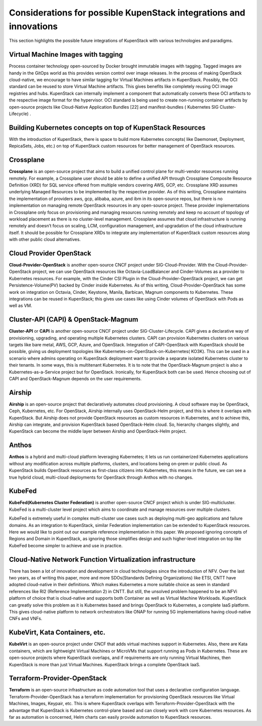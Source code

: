 Considerations for possible KupenStack integrations and innovations
*******************************************************************

This section highlights the possible future integrations of KupenStack with various technologies and paradigms.

Virtual Machine Images with tagging
===================================

Process container technology open-sourced by Docker brought immutable images with tagging. Tagged images are
handy in the GitOps world as this provides version control over image releases. In the process of making OpenStack
cloud-native, we encourage to have similar tagging for Virtual Machines artifacts in KupenStack. Possibly, the OCI
standard can be reused to store Virtual Machine artifacts. This gives benefits like completely reusing OCI image
registries and hubs. KupenStack can internally implement a component that automatically converts these OCI artifacts
to the respective image format for the hypervisor. OCI standard is being used to create non-running container artifacts
by open-source projects like Cloud-Native Application Bundles [22] and manifest-bundles ( Kubernetes SIG
Cluster-Lifecycle) .

Building Kubernetes concepts on top of KupenStack Resources
===========================================================

With the introduction of KupenStack, there is space to build more Kubernetes concepts( like Daemonset, Deployment,
RepicaSets, Jobs, etc.) on top of KupenStack custom resources for better management of OpenStack resources.

Crossplane
===========

**Crossplane** is an open-source project that aims to build a unified control plane for multi-vendor resources running
remotely. For example, a Crossplane user should be able to define a unified API through Crossplane Composite Resource
Definition (XRD) for SQL service offered from multiple vendors covering AWS, GCP, etc. Crossplane XRD
assumes underlying Managed Resources to be implemented by the respective provider. As of this writing, Crossplane
maintains the implementation of providers aws, gcp, alibaba, azure, and ibm in its open-source repos, but there is no
implementation on managing remote OpenStack resources in any open-source project. These provider implementations
in Crossplane only focus on provisioning and managing resources running remotely and keep no account of topology of
workload placement as there is no cluster-level management. Crossplane assumes that cloud infrastructure is running
remotely and doesn’t focus on scaling, LCM, configuration management, and upgradation of the cloud infrastructure
itself. It should be possible for Crossplane XRDs to integrate any implementation of KupenStack custom resources
along with other public cloud alternatives.

Cloud Provider OpenStack
========================

**Cloud-Provider-OpenStack** is another open-source CNCF project under SIG-Cloud-Provider. With the
Cloud-Provider-OpenStack project, we can use OpenStack resources like Octavia-LoadBalancer and Cinder-Volumes as
a provider to Kubernetes resources. For example, with the Cinder CSI Plugin in the Cloud-Provider-OpenStack project,
we can get Persistence-Volume(PV) backed by Cinder inside Kubernetes. As of this writing, Cloud-Provider-OpenStack
has some work on integration on Octavia, Cinder, Keystone, Manila, Barbican, Magnum components to Kubernetes.
These integrations can be reused in KupenStack; this gives use cases like using Cinder volumes of OpenStack with
Pods as well as VM.

Cluster-API (CAPI) & OpenStack-Magnum
======================================

**Cluster-API** or **CAPI** is another open-source CNCF project under SIG-Cluster-Lifecycle. CAPI gives a
declarative way of provisioning, upgrading, and operating multiple Kubernetes clusters. CAPI can provision Kubernetes
clusters on various targets like bare metal, AWS, GCP, Azure, and OpenStack. Integration of CAPI-OpenStack with
KupenStack should be possible, giving us deployment topologies like Kubernetes-on-OpenStack-on-Kubernetes(
KO3K). This can be used in a scenario where admins operating on KupenStack deployment want to provide a separate
isolated Kubernetes cluster to their tenants. In some ways, this is multitenant Kubernetes. It is to note that the
OpenStack-Magnum project is also a Kubernetes-as-a-Service project but for OpenStack. Ironically, for KupenStack
both can be used. Hence choosing out of CAPI and OpenStack-Magnum depends on the user requirements.

Airship
=======

**Airship** is an open-source project that declaratively automates cloud provisioning. A cloud software may be OpenStack,
Ceph, Kubernetes, etc. For OpenStack, Airship internally uses OpenStack-Helm project, and this is where it overlaps
with KupenStack. But Airship does not provide OpenStack resources as custom resources in Kubernetes, and to achieve
this, Airship can integrate, and provision KupenStack based OpenStack-Helm cloud. So, hierarchy changes slightly,
and KupenStack can become the middle layer between Airship and OpenStack-Helm project.

Anthos
======

**Anthos** is a hybrid and multi-cloud platform leveraging Kubernetes; it lets us run containerized Kubernetes applications
without any modification across multiple platforms, clusters, and locations being on-prem or public cloud. As
KupenStack builds OpenStack resources as first-class citizens into Kubernetes, this means in the future, we can see a
true hybrid cloud, multi-cloud deployments for OpenStack through Anthos with no changes.

KubeFed
=======

**KubeFed(Kubernetes Cluster Federation)** is another open-source CNCF project which is under SIG-multicluster.
KubeFed is a multi-cluster level project which aims to coordinate and manage resources over multiple clusters.

KubeFed is extremely useful in complex multi-cluster use cases such as deploying multi-geo applications and failure
domains. As an integration to KupenStack, similar Federation implementation can be extended to KupenStack resources.
Here we would like to point out our example reference implementation in this paper. We proposed ignoring concepts of
Regions and Domain in KupenStack, as ignoring those simplifies design and such higher-level integration on top like
KubeFed become simpler to achieve and use in practice.

Cloud-Native Network Function Virtualization infrastructure
============================================================

There has been a lot of innovation and development in cloud technologies since the introduction of NFV. Over the last
two years, as of writing this paper, more and more SDOs(Standards Defining Organizations) like ETSI, CNTT have
adopted cloud-native in their definitions. Which makes Kubernetes a more suitable choice as seen in standard references
like RI2 (Reference Implementation 2) in CNTT. But still, the unsolved problem happened to be an NFVi platform
of choice that is cloud-native and supports both Container as well as Virtual Machine Workloads. KupenStack can
greatly solve this problem as it is Kubernetes based and brings OpenStack to Kubernetes, a complete IaaS platform.
This gives cloud-native platform to network orchestrators like ONAP for running 5G implementations having
cloud-native CNFs and VNFs.

KubeVirt, Kata Containers, etc.
===============================

**KubeVirt** is an open-source project under CNCF that adds virtual machines support in Kubernetes. Also, there are
Kata containers, which are lightweight Virtual Machines or MicroVMs that support running as Pods in Kubernetes.
These are open-source projects where KupenStack overlaps, and if requirements are only running Virtual Machines,
then KupenStack is more than just Virtual Machines. KupenStack brings a complete OpenStack IaaS.

Terraform-Provider-OpenStack
============================

**Terraform** is an open-source infrastructure as code automation tool that uses a declarative configuration language.
Terraform-Provider-OpenStack has a terraform implementation for provisioning OpenStack resources like Virtual
Machines, Images, Keypair, etc. This is where KupenStack overlaps with Terraform-Provider-OpenStack with the
advantage that KupenStack is Kubernetes control-plane based and can closely work with core Kubernetes resources. As
far as automation is concerned, Helm charts can easily provide automation to KupenStack resources.



